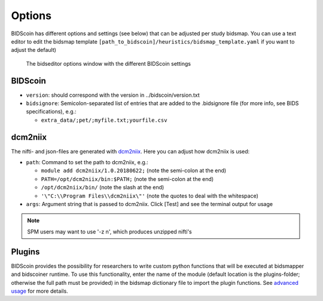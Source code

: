 Options
=======

BIDScoin has different options and settings (see below) that can be adjusted per study bidsmap. You can use a text editor to edit the bidsmap template ``[path_to_bidscoin]/heuristics/bidsmap_template.yaml`` if you want to adjust the default)

.. figure:: ./_static/bidseditor_options.png
   :scale: 75%

   The bidseditor options window with the different BIDScoin settings

BIDScoin
--------

- ``version``:    should correspond with the version in ../bidscoin/version.txt
- ``bidsignore``: Semicolon-separated list of entries that are added to the .bidsignore file (for more info, see BIDS specifications), e.g.:

  - ``extra_data/;pet/;myfile.txt;yourfile.csv``

dcm2niix
--------

The nifti- and json-files are generated with `dcm2niix <https://github.com/rordenlab/dcm2niix>`__. Here you can adjust how dcm2niix is used:

- ``path``: Command to set the path to dcm2niix, e.g.:

  - ``module add dcm2niix/1.0.20180622;`` (note the semi-colon at the end)
  - ``PATH=/opt/dcm2niix/bin:$PATH;`` (note the semi-colon at the end)
  - ``/opt/dcm2niix/bin/``  (note the slash at the end)
  - ``'\"C:\\Program Files\\dcm2niix\"'`` (note the quotes to deal with the whitespace)

- ``args``: Argument string that is passed to dcm2niix. Click [Test] and see the terminal output for usage

.. note::
   SPM users may want to use '-z n', which produces unzipped nifti's

Plugins
-------

BIDScoin provides the possibility for researchers to write custom python functions that will be executed at bidsmapper and bidscoiner runtime. To use this functionality, enter the name of the module (default location is the plugins-folder; otherwise the full path must be provided) in the bidsmap dictionary file to import the plugin functions. See `advanced usage <advanced.html#plugins>`__ for more details.

